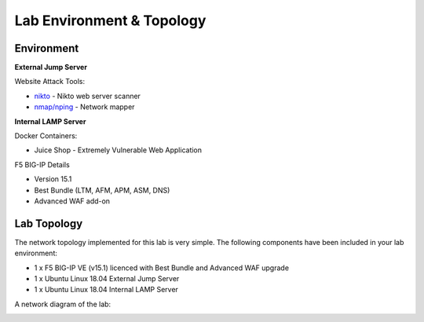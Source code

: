 Lab Environment & Topology 
~~~~~~~~~~~~~~~~~~~~~~~~~~~

..  |lab-diag| image:: /_static/class9/waf111_lab_diagram.png

Environment
-----------

**External Jump Server**

Website Attack Tools:

* `nikto <https://github.com/sullo/nikto>`_ - Nikto web server scanner
* `nmap/nping <https://nmap.org/>`_ - Network mapper

**Internal LAMP Server**

Docker Containers:

* Juice Shop - Extremely Vulnerable Web Application

F5 BIG-IP Details

* Version 15.1
* Best Bundle (LTM, AFM, APM, ASM, DNS)
* Advanced WAF add-on

Lab Topology
------------

The network topology implemented for this lab is very simple. The following
components have been included in your lab environment:

-  1 x F5 BIG-IP VE (v15.1) licenced with Best Bundle and Advanced WAF upgrade
-  1 x Ubuntu Linux 18.04 External Jump Server
-  1 x Ubuntu Linux 18.04 Internal LAMP Server

A network diagram of the lab:

|lab-diag|
